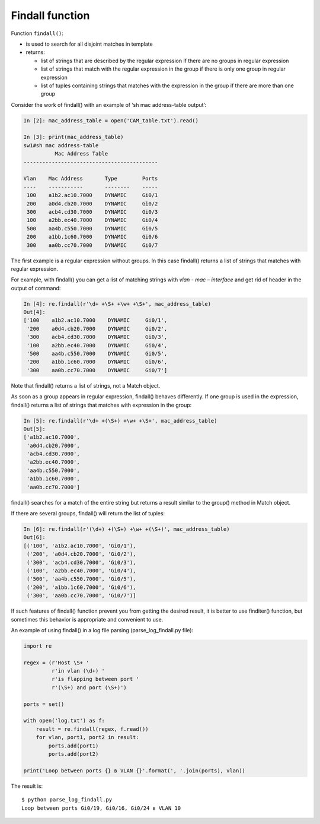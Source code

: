 Findall function
----------------

Function ``findall()``: 

* is used to search for all disjoint matches in template
* returns:

  * list of strings that are described by the regular expression if there are no groups in regular expression
  * list of strings that match with the regular expression in the group if there is only one group in regular expression 
  * list of tuples containing strings that matches with the expression in the group if there are more than one group

Consider the work of findall() with an example of ‘sh mac address-table output’:

.. code:: python

    In [2]: mac_address_table = open('CAM_table.txt').read()

    In [3]: print(mac_address_table)
    sw1#sh mac address-table
              Mac Address Table
    -------------------------------------------

    Vlan    Mac Address       Type        Ports
    ----    -----------       --------    -----
     100    a1b2.ac10.7000    DYNAMIC     Gi0/1
     200    a0d4.cb20.7000    DYNAMIC     Gi0/2
     300    acb4.cd30.7000    DYNAMIC     Gi0/3
     100    a2bb.ec40.7000    DYNAMIC     Gi0/4
     500    aa4b.c550.7000    DYNAMIC     Gi0/5
     200    a1bb.1c60.7000    DYNAMIC     Gi0/6
     300    aa0b.cc70.7000    DYNAMIC     Gi0/7

The first example is a regular expression without groups. In this case findall() returns a list of strings that matches with regular expression.

For example, with findall() you can get a list of  matching strings with *vlan - mac – interface* and get rid of header in the output of command:

.. code:: python

    In [4]: re.findall(r'\d+ +\S+ +\w+ +\S+', mac_address_table)
    Out[4]:
    ['100    a1b2.ac10.7000    DYNAMIC     Gi0/1',
     '200    a0d4.cb20.7000    DYNAMIC     Gi0/2',
     '300    acb4.cd30.7000    DYNAMIC     Gi0/3',
     '100    a2bb.ec40.7000    DYNAMIC     Gi0/4',
     '500    aa4b.c550.7000    DYNAMIC     Gi0/5',
     '200    a1bb.1c60.7000    DYNAMIC     Gi0/6',
     '300    aa0b.cc70.7000    DYNAMIC     Gi0/7']

Note that findall() returns a list of strings, not a Match object.

As soon as a group appears in regular expression, findall() behaves differently. If one group is used in the expression, findall() returns a list of strings that matches with expression in the group:

.. code:: python

    In [5]: re.findall(r'\d+ +(\S+) +\w+ +\S+', mac_address_table)
    Out[5]:
    ['a1b2.ac10.7000',
     'a0d4.cb20.7000',
     'acb4.cd30.7000',
     'a2bb.ec40.7000',
     'aa4b.c550.7000',
     'a1bb.1c60.7000',
     'aa0b.cc70.7000']

findall() searches for a match of the entire string but returns a result similar to the group() method in Match object.

If there are several groups, findall() will return the list of tuples:

.. code:: python

    In [6]: re.findall(r'(\d+) +(\S+) +\w+ +(\S+)', mac_address_table)
    Out[6]:
    [('100', 'a1b2.ac10.7000', 'Gi0/1'),
     ('200', 'a0d4.cb20.7000', 'Gi0/2'),
     ('300', 'acb4.cd30.7000', 'Gi0/3'),
     ('100', 'a2bb.ec40.7000', 'Gi0/4'),
     ('500', 'aa4b.c550.7000', 'Gi0/5'),
     ('200', 'a1bb.1c60.7000', 'Gi0/6'),
     ('300', 'aa0b.cc70.7000', 'Gi0/7')]

If such features of findall() function prevent you from getting the desired result, it is better to use finditer() function, but sometimes this behavior is appropriate and convenient to use.

An example of using findall() in a log file parsing (parse_log_findall.py file):

.. code:: python

    import re

    regex = (r'Host \S+ '
             r'in vlan (\d+) '
             r'is flapping between port '
             r'(\S+) and port (\S+)')

    ports = set()

    with open('log.txt') as f:
        result = re.findall(regex, f.read())
        for vlan, port1, port2 in result:
            ports.add(port1)
            ports.add(port2)

    print('Loop between ports {} в VLAN {}'.format(', '.join(ports), vlan))

The result is:

::

    $ python parse_log_findall.py
    Loop between ports Gi0/19, Gi0/16, Gi0/24 в VLAN 10


